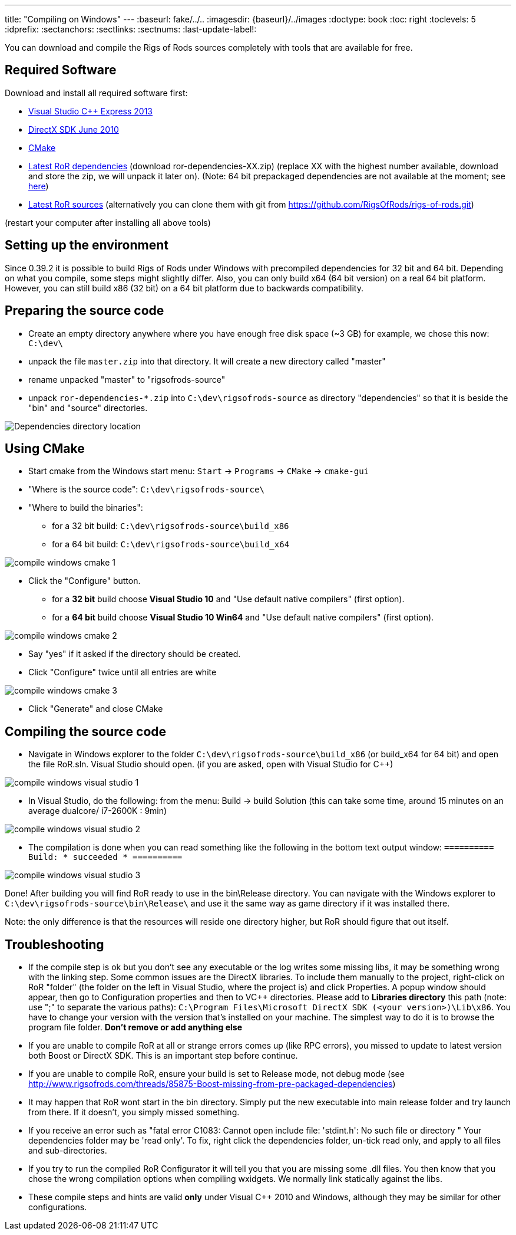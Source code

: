 ---
title: "Compiling on Windows"
---
:baseurl: fake/../..
:imagesdir: {baseurl}/../images
:doctype: book
:toc: right
:toclevels: 5
:idprefix:
:sectanchors:
:sectlinks:
:sectnums:
:last-update-label!:

You can download and compile the Rigs of Rods sources completely with tools that are available for free.

== Required Software
Download and install all required software first:

* link:http://microsoft.com/express[Visual Studio C++ Express 2013]
* link:http://microsoft.com/downloads/en/details.aspx?displaylang=en&FamilyID=3021d52b-514e-41d3-ad02-438a3ba730ba[DirectX SDK June 2010]
* link:http://cmake.org/cmake/resources/software.html[CMake]

* link:http://sourceforge.net/projects/rigsofrods/files/rigsofrods/0.4-dev/[Latest RoR dependencies] (download ror-dependencies-XX.zip) (replace XX with the highest number available, download and store the zip, we will unpack it later on). (Note: 64 bit prepackaged dependencies are not available at the moment; see http://www.rigsofrods.com/threads/85875-Boost-missing-from-pre-packaged-dependencies[here])
* link:https://github.com/RigsOfRods/rigs-of-rods/archive/master.zip[Latest RoR sources] (alternatively you can clone them with git from https://github.com/RigsOfRods/rigs-of-rods.git)

(restart your computer after installing all above tools)

== Setting up the environment
Since 0.39.2 it is possible to build Rigs of Rods under Windows with precompiled dependencies for 32 bit and 64 bit. Depending on what you compile, some steps might slightly differ. Also, you can only build x64 (64 bit version) on a real 64 bit platform. However, you can still build x86 (32 bit) on a 64 bit platform due to backwards compatibility.

== Preparing the source code
* Create an empty directory anywhere where you have enough free disk space (~3 GB) for example, we chose this now: `C:\dev\`
* unpack the file `master.zip` into that directory. It will create a new directory called "master"
* rename unpacked "master" to "rigsofrods-source"
* unpack `ror-dependencies-*.zip` into `C:\dev\rigsofrods-source` as directory "dependencies" so that it is beside the "bin" and "source" directories.

image::compile-windows-dependencies.png[Dependencies directory location]

== Using CMake
* Start cmake from the Windows start menu: `Start` -> `Programs` -> `CMake` -> `cmake-gui`
* "Where is the source code": `C:\dev\rigsofrods-source\`
* "Where to build the binaries":
** for a 32 bit build: `C:\dev\rigsofrods-source\build_x86`
** for a 64 bit build: `C:\dev\rigsofrods-source\build_x64`

image::compile-windows-cmake-1.png[]

* Click the "Configure" button.
** for a *32 bit* build choose *Visual Studio 10* and "Use default native compilers" (first option).
** for a *64 bit* build choose *Visual Studio 10 Win64* and "Use default native compilers" (first option).

image::compile-windows-cmake-2.png[]

* Say "yes" if it asked if the directory should be created.
* Click "Configure" twice until all entries are white

image::compile-windows-cmake-3.png[]

* Click "Generate" and close CMake

== Compiling the source code
* Navigate in Windows explorer to the folder `C:\dev\rigsofrods-source\build_x86` (or build_x64 for 64 bit) and open the file RoR.sln. Visual Studio should open. (if you are asked, open with Visual Studio for C++)

image::compile-windows-visual-studio-1.png[]

* In Visual Studio, do the following: from the menu: Build -> build Solution (this can take some time, around 15 minutes on an average dualcore/ i7-2600K : 9min)

image::compile-windows-visual-studio-2.png[]

* The compilation is done when you can read something like the following in the bottom text output window:
`========== Build: * succeeded * ==========`

image::compile-windows-visual-studio-3.png[]

Done! After building you will find RoR ready to use in the bin\Release directory.
You can navigate with the Windows explorer to `C:\dev\rigsofrods-source\bin\Release\` and use it the same way as game directory if it was installed there.

Note: the only difference is that the resources will reside one directory higher, but RoR should figure that out itself.

== Troubleshooting
* If the compile step is ok but you don't see any executable or the log writes some missing libs, it may be something wrong with the linking step. Some common issues are the DirectX libraries. To include them manually to the project, right-click on RoR "folder" (the folder on the left in Visual Studio, where the project is) and click Properties. A popup window should appear, then go to Configuration properties and then to VC++ directories. Please add to *Libraries directory* this path (note: use ";" to separate the various paths): `C:\Program Files\Microsoft DirectX SDK (<your version>)\Lib\x86`. You have to change your version with the version that's installed on your machine. The simplest way to do it is to browse the program file folder. *Don't remove or add anything else*

* If you are unable to compile RoR at all or strange errors comes up (like RPC errors), you missed to update to latest version both Boost or DirectX SDK. This is an important step before continue.

* If you are unable to compile RoR, ensure your build is set to Release mode, not debug mode (see http://www.rigsofrods.com/threads/85875-Boost-missing-from-pre-packaged-dependencies)

* It may happen that RoR wont start in the bin directory. Simply put the new executable into main release folder and try launch from there. If it doesn't, you simply missed something.

* If you receive an error such as "fatal error C1083: Cannot open include file: 'stdint.h': No such file or directory " Your dependencies folder may be 'read only'. To fix, right click the dependencies folder, un-tick read only, and apply to all files and sub-directories.

* If you try to run the compiled RoR Configurator it will tell you that you are missing some .dll files. You then know that you chose the wrong compilation options when compiling wxidgets. We normally link statically against the libs.

* These compile steps and hints are valid *only* under Visual C++ 2010 and Windows, although they may be similar for other configurations.
